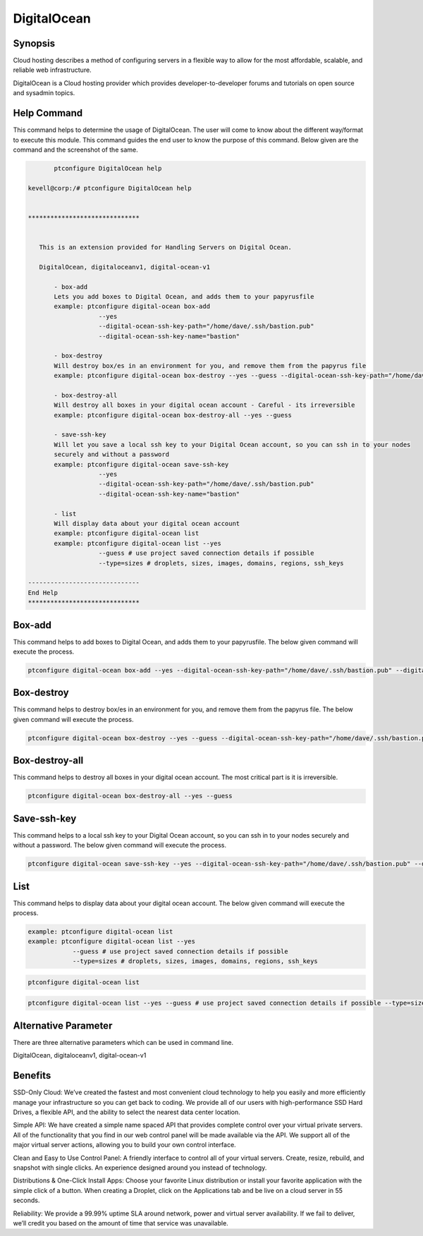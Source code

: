 =============
DigitalOcean 
=============

Synopsis
-------------

Cloud hosting describes a method of configuring servers in a flexible way to allow for the most affordable, scalable, and reliable web infrastructure. 

DigitalOcean is a Cloud hosting provider which provides developer-to-developer forums and tutorials on open source and sysadmin topics.

Help Command
----------------------

This command helps to determine the usage of DigitalOcean. The user will come to know about the different way/format to execute this module. This command guides the end user to know the purpose of this command. Below given are the command and the screenshot of the same. 

.. code-block:: bash
	
	ptconfigure DigitalOcean help

 kevell@corp:/# ptconfigure DigitalOcean help


 ******************************


    This is an extension provided for Handling Servers on Digital Ocean.

    DigitalOcean, digitaloceanv1, digital-ocean-v1

        - box-add
        Lets you add boxes to Digital Ocean, and adds them to your papyrusfile
        example: ptconfigure digital-ocean box-add
                    --yes
                    --digital-ocean-ssh-key-path="/home/dave/.ssh/bastion.pub"
                    --digital-ocean-ssh-key-name="bastion"

        - box-destroy
        Will destroy box/es in an environment for you, and remove them from the papyrus file
        example: ptconfigure digital-ocean box-destroy --yes --guess --digital-ocean-ssh-key-path="/home/dave/.ssh/bastion.pub" --digital-ocean-ssh-key-name="bastion"

        - box-destroy-all
        Will destroy all boxes in your digital ocean account - Careful - its irreversible
        example: ptconfigure digital-ocean box-destroy-all --yes --guess

        - save-ssh-key
        Will let you save a local ssh key to your Digital Ocean account, so you can ssh in to your nodes
        securely and without a password
        example: ptconfigure digital-ocean save-ssh-key
                    --yes
                    --digital-ocean-ssh-key-path="/home/dave/.ssh/bastion.pub"
                    --digital-ocean-ssh-key-name="bastion"

        - list
        Will display data about your digital ocean account
        example: ptconfigure digital-ocean list
        example: ptconfigure digital-ocean list --yes
                    --guess # use project saved connection details if possible
                    --type=sizes # droplets, sizes, images, domains, regions, ssh_keys

 ------------------------------
 End Help
 ******************************

Box-add
----------------

This command helps to add boxes to Digital Ocean, and adds them to your papyrusfile. The below given command will execute the process.

.. code-block:: bash
	
 ptconfigure digital-ocean box-add --yes --digital-ocean-ssh-key-path="/home/dave/.ssh/bastion.pub" --digital-ocean-ssh-key-name="bastion"

Box-destroy 
-------------------

This command helps to destroy box/es in an environment for you, and remove them from the papyrus file. The below given command will execute the process.

.. code-block:: bash

 ptconfigure digital-ocean box-destroy --yes --guess --digital-ocean-ssh-key-path="/home/dave/.ssh/bastion.pub" --digital-ocean-ssh-key-name="bastion"

Box-destroy-all
---------------------

This command helps to destroy all boxes in your digital ocean account. The most critical part is it is irreversible.

.. code-block:: bash     

	ptconfigure digital-ocean box-destroy-all --yes --guess 


Save-ssh-key 
---------------------

This command helps to a local ssh key to your Digital Ocean account, so you can ssh in to your nodes securely and without a password. The below given command will execute the process.

.. code-block:: bash     
	
 ptconfigure digital-ocean save-ssh-key --yes --digital-ocean-ssh-key-path="/home/dave/.ssh/bastion.pub" --digital-ocean-ssh-key-name="bastion"


List 
---------------------

This command helps to display data about your digital ocean account. The below given command will execute the process.

.. code-block:: bash


        example: ptconfigure digital-ocean list
        example: ptconfigure digital-ocean list --yes
                    --guess # use project saved connection details if possible
                    --type=sizes # droplets, sizes, images, domains, regions, ssh_keys

.. code-block:: bash 
	
	ptconfigure digital-ocean list
        
.. code-block:: bash 

 	ptconfigure digital-ocean list --yes --guess # use project saved connection details if possible --type=sizes # droplets, sizes, images, domains, regions, ssh_keys


Alternative Parameter 
------------------------------       

There are three alternative parameters which can be used in command line.

DigitalOcean, digitaloceanv1, digital-ocean-v1


Benefits
--------------

SSD-Only Cloud:  We’ve created the fastest and most convenient cloud technology to help you easily and more efficiently manage your infrastructure so you can get back to coding. We provide all of our users with high-performance SSD Hard Drives, a flexible API, and the ability to select the nearest data center location.

Simple API:  We have created a simple name spaced API that provides complete control over your virtual private servers. All of the functionality that you find in our web control panel will be made available via the API. We support all of the major virtual server actions, allowing you to build your own control interface.

Clean and Easy to Use Control Panel: A friendly interface to control all of your virtual servers. Create, resize, rebuild, and snapshot with single clicks. An experience designed around you instead of technology.

Distributions & One-Click Install Apps:  Choose your favorite Linux distribution or install your favorite application with the simple click of a button. When creating a Droplet, click on the Applications tab and be live on a cloud server in 55 seconds.

Reliability: We provide a 99.99% uptime SLA around network, power and virtual server availability. If we fail to deliver, we’ll credit you based on the amount of time that service was unavailable.
